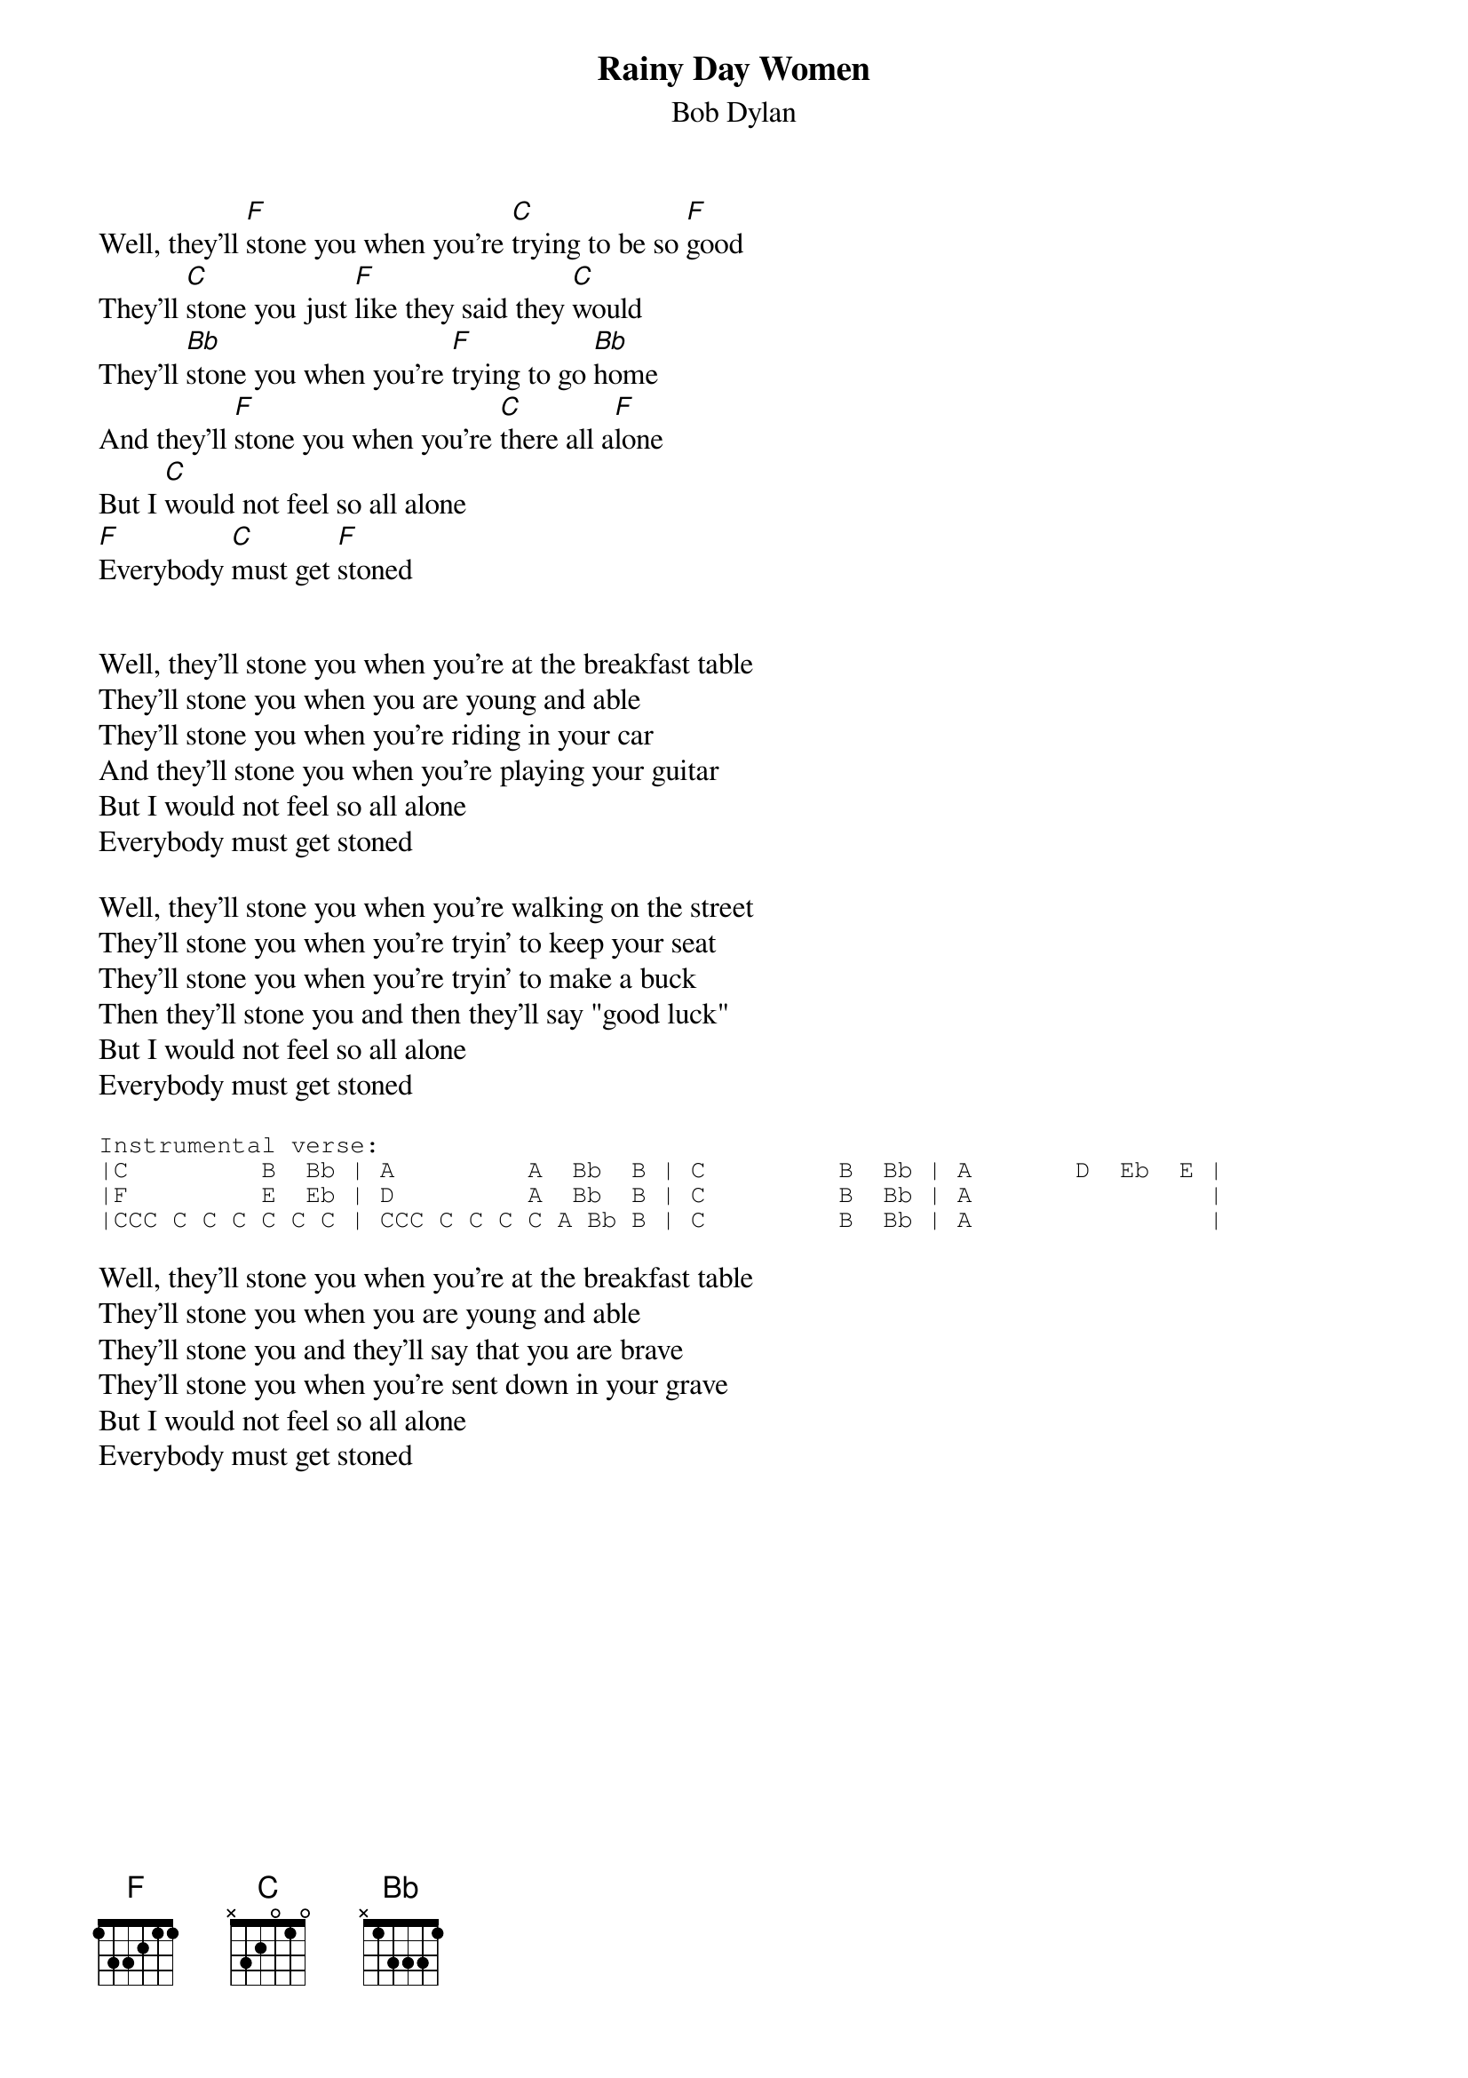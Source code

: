 {key: F}
# From: Paul Zimmerman <IFSXM@asuvm.inre.asu.edu>
{t:Rainy Day Women}
{st:Bob Dylan}

Well, they'll [F]stone you when you're [C]trying to be so [F]good
They'll [C]stone you just [F]like they said they [C]would
They'll [Bb]stone you when you're [F]trying to go [Bb]home
And they'll [F]stone you when you're [C]there all a[F]lone
But I [C]would not feel so all alone
[F]Everybody [C]must get [F]stoned


Well, they'll stone you when you're at the breakfast table
They'll stone you when you are young and able
They'll stone you when you're riding in your car
And they'll stone you when you're playing your guitar
But I would not feel so all alone
Everybody must get stoned

Well, they'll stone you when you're walking on the street
They'll stone you when you're tryin' to keep your seat
They'll stone you when you're tryin' to make a buck
Then they'll stone you and then they'll say "good luck"
But I would not feel so all alone
Everybody must get stoned

{sot}
Instrumental verse:
|C         B  Bb | A         A  Bb  B | C         B  Bb | A       D  Eb  E |
|F         E  Eb | D         A  Bb  B | C         B  Bb | A                |
|CCC C C C C C C | CCC C C C C A Bb B | C         B  Bb | A                |
{eot}

Well, they'll stone you when you're at the breakfast table
They'll stone you when you are young and able
They'll stone you and they'll say that you are brave
They'll stone you when you're sent down in your grave
But I would not feel so all alone
Everybody must get stoned
